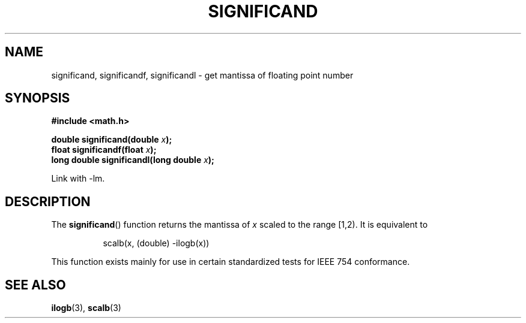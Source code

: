 .\" Copyright 2002 Walter Harms (walter.harms@informatik.uni-oldenburg.de)
.\" Distributed under GPL
.\" based on glibc infopages
.TH SIGNIFICAND 3 2002-08-10 "GNU" "Linux Programmer's Manual"
.SH NAME
significand, significandf, significandl \-
get mantissa of floating point number
.SH SYNOPSIS
.B #include <math.h>
.sp
.BI "double significand(double " x );
.br
.BI "float significandf(float " x );
.br
.BI "long double significandl(long double " x );
.sp
Link with \-lm.
.SH DESCRIPTION
The
.BR significand ()
function returns the mantissa of
.I x
scaled to the range [1,2).
It is equivalent to
.sp
.in +8
scalb(x, (double) \-ilogb(x))
.in -8
.PP
This function exists mainly for use in certain standardized tests
for IEEE 754 conformance.
.\" .SH HISTORY
.\" This function came from BSD.
.SH "SEE ALSO"
.BR ilogb (3),
.BR scalb (3)
